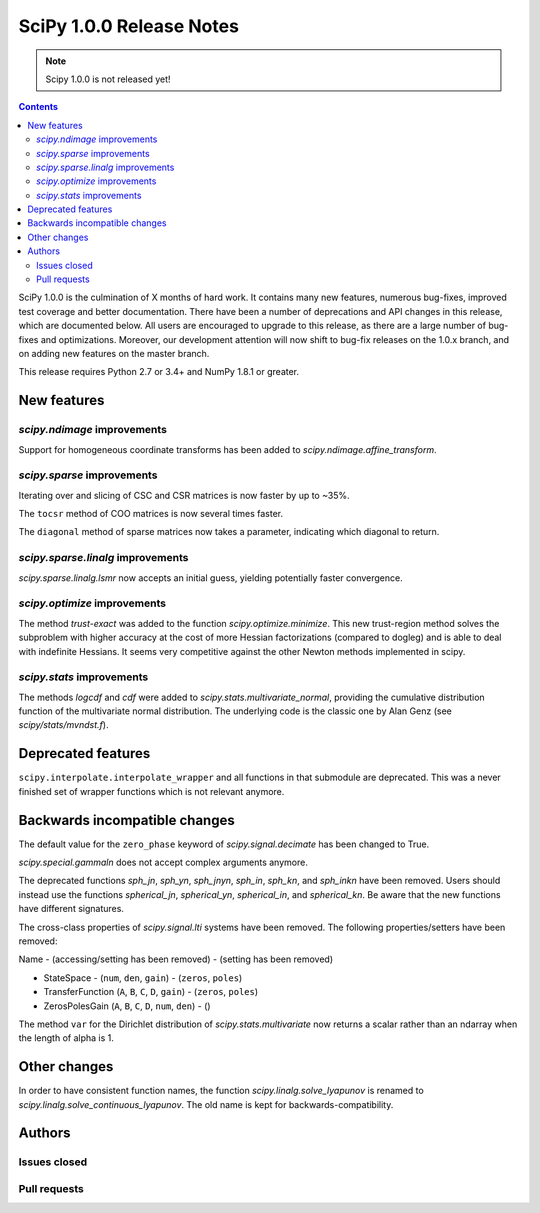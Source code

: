 ==========================
SciPy 1.0.0 Release Notes
==========================

.. note:: Scipy 1.0.0 is not released yet!

.. contents::

SciPy 1.0.0 is the culmination of X months of hard work. It contains
many new features, numerous bug-fixes, improved test coverage and
better documentation.  There have been a number of deprecations and
API changes in this release, which are documented below.  All users
are encouraged to upgrade to this release, as there are a large number
of bug-fixes and optimizations.  Moreover, our development attention
will now shift to bug-fix releases on the 1.0.x branch, and on adding
new features on the master branch.

This release requires Python 2.7 or 3.4+ and NumPy 1.8.1 or greater.


New features
============

`scipy.ndimage` improvements
----------------------------

Support for homogeneous coordinate transforms has been added to
`scipy.ndimage.affine_transform`.


`scipy.sparse` improvements
---------------------------

Iterating over and slicing of CSC and CSR matrices is now faster by up to ~35%.

The ``tocsr`` method of COO matrices is now several times faster.

The ``diagonal`` method of sparse matrices now takes a parameter, indicating
which diagonal to return.


`scipy.sparse.linalg` improvements
----------------------------------

`scipy.sparse.linalg.lsmr` now accepts an initial guess, yielding potentially
faster convergence.

`scipy.optimize` improvements
-----------------------------

The method `trust-exact` was added to the function `scipy.optimize.minimize`.
This new trust-region method solves the subproblem with higher accuracy at the cost
of more Hessian factorizations (compared to dogleg) and is able to deal with indefinite
Hessians. It seems very competitive against the other Newton methods implemented in scipy.

`scipy.stats` improvements
--------------------------

The methods `logcdf` and `cdf` were added to `scipy.stats.multivariate_normal`,
providing the cumulative distribution function of the multivariate normal
distribution.  The underlying code is the classic one by Alan Genz (see
`scipy/stats/mvndst.f`).


Deprecated features
===================

``scipy.interpolate.interpolate_wrapper`` and all functions in that submodule
are deprecated.  This was a never finished set of wrapper functions which is
not relevant anymore.


Backwards incompatible changes
==============================

The default value for the ``zero_phase`` keyword of `scipy.signal.decimate`
has been changed to True.

`scipy.special.gammaln` does not accept complex arguments anymore.

The deprecated functions `sph_jn`, `sph_yn`, `sph_jnyn`, `sph_in`,
`sph_kn`, and `sph_inkn` have been removed. Users should instead use
the functions `spherical_jn`, `spherical_yn`, `spherical_in`, and
`spherical_kn`. Be aware that the new functions have different
signatures.

The cross-class properties of `scipy.signal.lti` systems have been removed.
The following properties/setters have been removed:

Name - (accessing/setting has been removed) - (setting has been removed)

* StateSpace - (``num``, ``den``, ``gain``) - (``zeros``, ``poles``)
* TransferFunction (``A``, ``B``, ``C``, ``D``, ``gain``) - (``zeros``, ``poles``)
* ZerosPolesGain (``A``, ``B``, ``C``, ``D``, ``num``, ``den``) - ()


The method ``var`` for the Dirichlet distribution of `scipy.stats.multivariate`
now returns a scalar rather than an ndarray when the length of alpha is 1.


Other changes
=============

In order to have consistent function names, the function
`scipy.linalg.solve_lyapunov` is renamed to `scipy.linalg.solve_continuous_lyapunov`.
The old name is kept for backwards-compatibility.


Authors
=======

Issues closed
-------------


Pull requests
-------------
